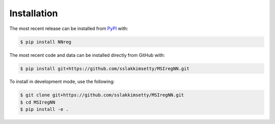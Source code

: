 Installation
============
The most recent release can be installed from
`PyPI <https://pypi.org/project/NNreg>`_ with:

.. code-block:: shell

    $ pip install NNreg

The most recent code and data can be installed directly from GitHub with:

.. code-block:: shell

    $ pip install git+https://github.com/sslakkimsetty/MSIregNN.git

To install in development mode, use the following:

.. code-block:: shell

    $ git clone git+https://github.com/sslakkimsetty/MSIregNN.git
    $ cd MSIregNN
    $ pip install -e .
